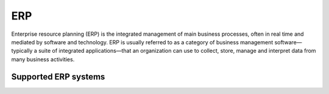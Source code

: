 .. _erp:

===
ERP
===


Enterprise resource planning (ERP) is the integrated management of main business processes, often in real time and mediated by software and technology. ERP is usually referred to as a category of business management software—typically a suite of integrated applications—that an organization can use to collect, store, manage and interpret data from many business activities.

Supported ERP systems
^^^^^^^^^^^^^^^^^^^^^

.. jinja:: talk_categories_erp
  :file: _jinja/category_systems.jinja

